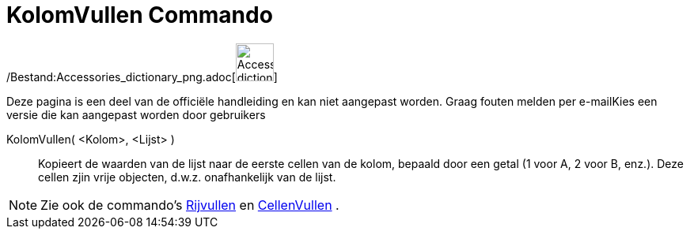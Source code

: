 = KolomVullen Commando
:page-en: commands/FillColumn_Command
ifdef::env-github[:imagesdir: /nl/modules/ROOT/assets/images]

/Bestand:Accessories_dictionary_png.adoc[image:48px-Accessories_dictionary.png[Accessories
dictionary.png,width=48,height=48]]

Deze pagina is een deel van de officiële handleiding en kan niet aangepast worden. Graag fouten melden per
e-mail[.mw-selflink .selflink]##Kies een versie die kan aangepast worden door gebruikers##

KolomVullen( <Kolom>, <Lijst> )::
  Kopieert de waarden van de lijst naar de eerste cellen van de kolom, bepaald door een getal (1 voor A, 2 voor B,
  enz.). Deze cellen zjin vrije objecten, d.w.z. onafhankelijk van de lijst.

[NOTE]
====

Zie ook de commando's xref:/commands/RijVullen.adoc[Rijvullen] en xref:/commands/CellenVullen.adoc[CellenVullen] .

====

